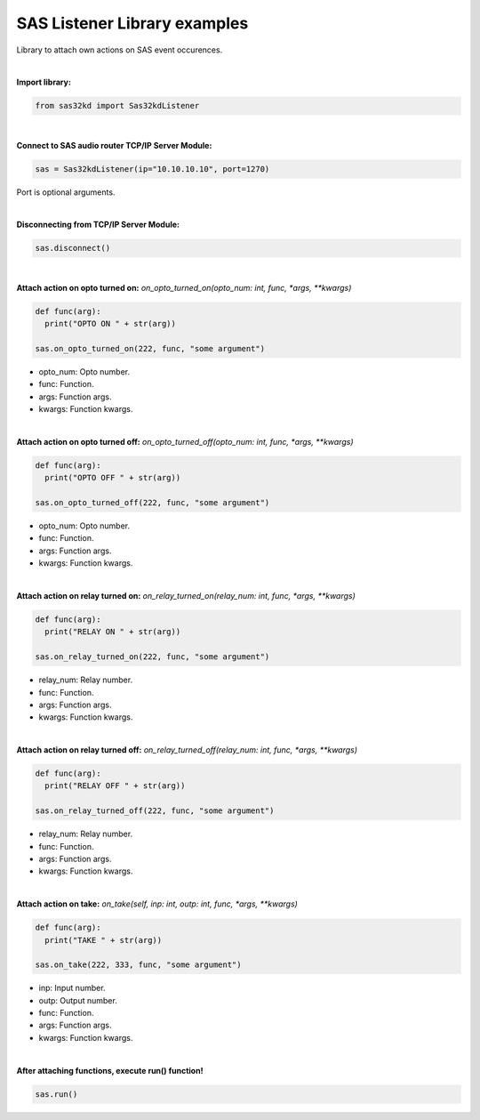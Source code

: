 SAS Listener Library examples
-----------------------------

Library to attach own actions on SAS event occurences.

|


**Import library:**

.. code-block:: python

  from sas32kd import Sas32kdListener

|

**Connect to SAS audio router TCP/IP Server Module:**

.. code-block:: python

   sas = Sas32kdListener(ip="10.10.10.10", port=1270)

Port is optional arguments.

|


**Disconnecting from TCP/IP Server Module:**

.. code-block:: python

   sas.disconnect()

|

**Attach action on opto turned on:**
*on_opto_turned_on(opto_num: int, func, *args, **kwargs)*

.. code-block:: python

   def func(arg):
     print("OPTO ON " + str(arg))

   sas.on_opto_turned_on(222, func, "some argument")

- opto_num: Opto number.
- func: Function.
- args: Function args.
- kwargs: Function kwargs.

|

**Attach action on opto turned off:**
*on_opto_turned_off(opto_num: int, func, *args, **kwargs)*

.. code-block:: python

   def func(arg):
     print("OPTO OFF " + str(arg))

   sas.on_opto_turned_off(222, func, "some argument")

- opto_num: Opto number.
- func: Function.
- args: Function args.
- kwargs: Function kwargs.

|

**Attach action on relay turned on:**
*on_relay_turned_on(relay_num: int, func, *args, **kwargs)*

.. code-block:: python

   def func(arg):
     print("RELAY ON " + str(arg))

   sas.on_relay_turned_on(222, func, "some argument")

- relay_num: Relay number.
- func: Function.
- args: Function args.
- kwargs: Function kwargs.

|

**Attach action on relay turned off:**
*on_relay_turned_off(relay_num: int, func, *args, **kwargs)*

.. code-block:: python

   def func(arg):
     print("RELAY OFF " + str(arg))

   sas.on_relay_turned_off(222, func, "some argument")

- relay_num: Relay number.
- func: Function.
- args: Function args.
- kwargs: Function kwargs.

|

**Attach action on take:**
*on_take(self, inp: int, outp: int, func, *args, **kwargs)*

.. code-block:: python

   def func(arg):
     print("TAKE " + str(arg))

   sas.on_take(222, 333, func, "some argument")

- inp: Input number.
- outp: Output number.
- func: Function.
- args: Function args.
- kwargs: Function kwargs.

|

**After attaching functions, execute run() function!**

.. code-block::

   sas.run()